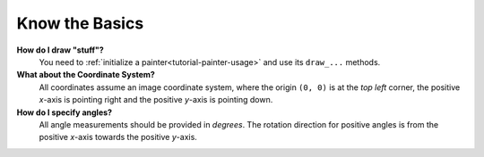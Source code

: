 Know the Basics
---------------


**How do I draw "stuff"?**
   You need to :ref:`initialize a painter<tutorial-painter-usage>` and use its
   ``draw_...`` methods.


**What about the Coordinate System?**
   All coordinates assume an image coordinate system, where the origin
   ``(0, 0)`` is at the *top left* corner, the positive *x*-axis is
   pointing right and the positive *y*-axis is pointing down.


**How do I specify angles?**
   All angle measurements should be provided in *degrees*. The rotation
   direction for positive angles is from the positive *x*-axis towards the
   positive *y*-axis.

